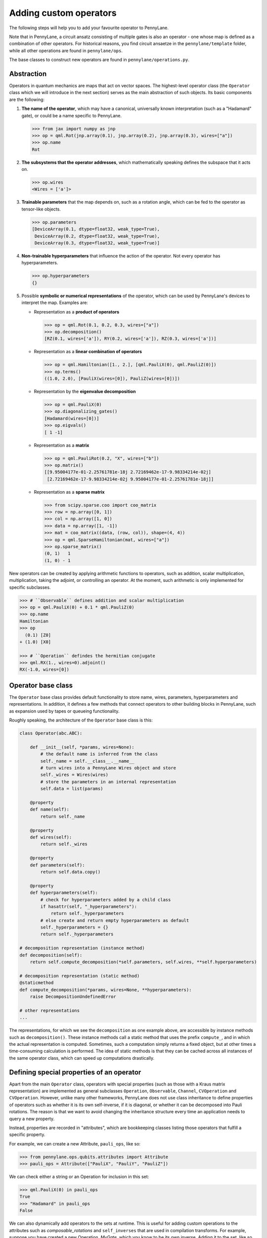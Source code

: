 .. _contributing_operators:

Adding custom operators
=======================

The following steps will help you to add your favourite operator to PennyLane.

Note that in PennyLane, a circuit ansatz consisting of multiple gates is also an operator - one whose
map is defined as a combination of other operators. For historical reasons, you find circuit ansaetze
in the ``pennylane/template`` folder, while all other operations are found in ``pennylane/ops``.

The base classes to construct new operators are found in ``pennylane/operations.py``.

Abstraction
###########

Operators in quantum mechanics are maps that act on vector spaces. The highest-level operator class
(the ``Operator`` class which we will introduce in the next section) serves as the main abstraction of such objects.
Its basic components are the following:

#. **The name of the operator**, which may have a canonical, universally known interpretation (such as a "Hadamard" gate),
   or could be a name specific to PennyLane.

   .. code-block:: python

       >>> from jax import numpy as jnp
       >>> op = qml.Rot(jnp.array(0.1), jnp.array(0.2), jnp.array(0.3), wires=["a"])
       >>> op.name
       Rot

#. **The subsystems that the operator addresses**, which mathematically speaking defines the subspace that it acts on.

   .. code-block:: python

       >>> op.wires
       <Wires = ['a']>

#. **Trainable parameters** that the map depends on, such as a rotation angle,
   which can be fed to the operator as tensor-like objects.

   .. code-block:: python

      >>> op.parameters
      [DeviceArray(0.1, dtype=float32, weak_type=True),
       DeviceArray(0.2, dtype=float32, weak_type=True),
       DeviceArray(0.3, dtype=float32, weak_type=True)]

#. **Non-trainable hyperparameters** that influence the action of the operator. Not every operator has hyperparameters.

   .. code-block:: python

       >>> op.hyperparameters
       {}

#. Possible **symbolic or numerical representations** of the operator, which can be used by PennyLane's
   devices to interpret the map. Examples are:

   * Representation as a **product of operators**

     .. code-block:: python

         >>> op = qml.Rot(0.1, 0.2, 0.3, wires=["a"])
         >>> op.decomposition()
         [RZ(0.1, wires=['a']), RY(0.2, wires=['a']), RZ(0.3, wires=['a'])]

   * Representation as a **linear combination of operators**

     .. code-block:: python

         >>> op = qml.Hamiltonian([1., 2.], [qml.PauliX(0), qml.PauliZ(0)])
         >>> op.terms()
         ((1.0, 2.0), [PauliX(wires=[0]), PauliZ(wires=[0])])

   * Representation by the **eigenvalue decomposition**

     .. code-block:: python

         >>> op = qml.PauliX(0)
         >>> op.diagonalizing_gates()
         [Hadamard(wires=[0])]
         >>> op.eigvals()
         [ 1 -1]

   * Representation as a **matrix**

     .. code-block:: python

         >>> op = qml.PauliRot(0.2, "X", wires=["b"])
         >>> op.matrix()
         [[9.95004177e-01-2.25761781e-18j 2.72169462e-17-9.98334214e-02j]
          [2.72169462e-17-9.98334214e-02j 9.95004177e-01-2.25761781e-18j]]

   * Representation as a **sparse matrix**

     .. code-block:: python

         >>> from scipy.sparse.coo import coo_matrix
         >>> row = np.array([0, 1])
         >>> col = np.array([1, 0])
         >>> data = np.array([1, -1])
         >>> mat = coo_matrix((data, (row, col)), shape=(4, 4))
         >>> op = qml.SparseHamiltonian(mat, wires=["a"])
         >>> op.sparse_matrix()
         (0, 1)   1
         (1, 0) - 1

New operators can be created by applying arithmetic functions to operators, such as addition, scalar multiplication,
multiplication, taking the adjoint, or controlling an operator. At the moment, such arithmetic is only implemented for
specific subclasses.

.. code-block:: pycon

    >>> # ``Observable`` defines addition and scalar multiplication
    >>> op = qml.PauliX(0) + 0.1 * qml.PauliZ(0)
    >>> op.name
    Hamiltonian
    >>> op
      (0.1) [Z0]
    + (1.0) [X0]

    >>> # ``Operation`` defindes the hermitian conjugate
    >>> qml.RX(1., wires=0).adjoint()
    RX(-1.0, wires=[0])

Operator base class
###################

The ``Operator`` base class provides default functionality to store name, wires, parameters, hyperparameters
and representations. In addition, it defines a few methods that connect operators to other building blocks
in PennyLane, such as expansion used by tapes or queueing functionality.

Roughly speaking, the architecture of the ``Operator`` base class is this:

.. code-block:: python

    class Operator(abc.ABC):

        def __init__(self, *params, wires=None):
            # the default name is inferred from the class
            self._name = self.__class__.__name__
            # turn wires into a PennyLane Wires object and store
            self._wires = Wires(wires)
            # store the parameters in an internal representation
            self.data = list(params)

        @property
        def name(self):
            return self._name

        @property
        def wires(self):
            return self._wires

        @property
        def parameters(self):
            return self.data.copy()

        @property
        def hyperparameters(self):
            # check for hyperparameters added by a child class
            if hasattr(self, "_hyperparameters"):
                return self._hyperparameters
            # else create and return empty hyperparameters as default
            self._hyperparameters = {}
            return self._hyperparameters

    # decomposition representation (instance method)
    def decomposition(self):
        return self.compute_decomposition(*self.parameters, self.wires, **self.hyperparameters)

    # decomposition representation (static method)
    @staticmethod
    def compute_decomposition(*params, wires=None, **hyperparameters):
        raise DecompositionUndefinedError

    # other representations
    ...

The representations, for which we see the ``decomposition`` as one example above, are accessible by
instance methods such as ``decomposition()``. These instance methods call a static method that uses the prefix
``compute_``, and in which the actual representation is computed. Sometimes, such a computation simply returns a
fixed object, but at other times a time-consuming calculation is performed. The idea of static methods is that
they can be cached across all instances of the same operator class, which can speed up computations drastically.

Defining special properties of an operator
##########################################

Apart from the main ``Operator`` class, operators with special properties (such as those with a Kraus matrix
representation) are implemented as general subclasses ``Operation``, ``Observable``, ``Channel``,
``CVOperation`` and ``CVOperation``. However, unlike many other frameworks, PennyLane does not use class
inheritance to define properties of operators such as whether it is its own self-inverse, if it is diagonal,
or whether it can be decomposed into Pauli rotations. The reason is that we want to avoid changing the inheritance structure
every time an application needs to query a new property.

Instead, properties are recorded in "attributes", which are bookkeeping classes listing those operators
that fulfill a specific property.

For example, we can create a new Attribute, ``pauli_ops``, like so:

>>> from pennylane.ops.qubits.attributes import Attribute
>>> pauli_ops = Attribute(["PauliX", "PauliY", "PauliZ"])

We can check either a string or an Operation for inclusion in this set:

>>> qml.PauliX(0) in pauli_ops
True
>>> "Hadamard" in pauli_ops
False

We can also dynamically add operators to the sets at runtime. This is useful
for adding custom operations to the attributes such as `composable_rotations`
and ``self_inverses`` that are used in compilation transforms. For example,
suppose you have created a new Operation, `MyGate`, which you know to be its
own inverse. Adding it to the set, like so

>>> from pennylane.ops.qubits.attributes import self_inverses
>>> self_inverses.add("MyGate")

These attributes can be queried by devices and compilation pipelines to use special tricks that speed
up computation. The onus is on the contributors of new operators to add them to the right attributes.

The attributes for qubit gates are currently found in ``pennylane/ops/qubit/attributes.py``.

Creating new Operators
######################

The first job of adding a new Operator is to create a subclasse that overwrites as many of these default properties
as possible. First decide which general class you want to subclass --- if your operator is used as a unitary gate,
you may want to inherit from ``Operation`` which provides functionality to control a gate, while an observable
may best inherit from ``Observable``.

The following is an example for a custom gate that rotates a qubit and possibly flips another qubit.
The custom operator defines a decomposition, which the devices will use (since it is unlikely that a device
knows a native implementation for ``FlipAndRotate``), as well as an adjoint operator.

.. note::
    You will see a few bits and pieces that weren't explained above, such as the class attribute ``num_wires``,
    ``grad_method``, or the keyword argument ``do_queue``, which are currently undergoing a refactor - more
    to follow soon.

.. code-block:: python

    import pennylane as qml


    class FlipAndRotate(qml.operation.Operation):
        """One-sentence description of the operator.

        More explanation about the operator.

        Args:
            Inputs are described here

        **Example**

        Usage examples to be added here.
        """
        # if wire_rot and wire_flip are the same we have 1 wire, else 2,
        # which is why we cannot define a fixed number of wires, and use the AnyWires Enumeration instead
        num_wires = qml.operation.AnyWires
        grad_method = "A"  # supports parameter-shift differentiation

        def __init__(self, angle, wire_rot, wire_flip=None, do_flip=False, do_queue=True, id=None):

            # checking the inputs --------------
            if do_flip and wire_flip is None:
                raise ValueError("Need to specify a wire to flip")

            # note: we use the framework-agnostic math library for inputs that could be tensors
            if len(qml.math.shape(angle)) > 1:
                raise ValueError("Expected a scalar angle.")
            #------------------------------------

            # do_flip is not trainable but influences the map,
            # which is why we define it to be a hyperparameter
            self._hyperparameters = {
                "do_flip": do_flip
            }

            # We can turn into Wires objects here to use addition
            # Alternatively, we can work with the raw input and rely on ``super``
            # to turn the wires into a Wires object.
            all_wires = qml.wires.Wires(wire_rot) + qml.wires.Wires(wire_flip)

            super().__init__(angle, wires=all_wires, do_queue=do_queue, id=id)

        @property
        def num_params(self):
            # if it is a fixed value, define the number of parameters to expect here,
            # which makes sure an error is raised if the wrong number was passed
            return 1

        @staticmethod
        def compute_decomposition(angle, wires, do_flip):  # pylint: disable=arguments-differ
            """Overwriting this method defines the decomposition of the new gate.

            This method has to have the general signature (*parameters, wires, **hyperparameters).
            In our case, tha parameters consist of the angle, and the hyperparameters of do_flip.
            Using concrete argument names makes it easier to interpret the decomposition.

            .. note::
                If the gate defined other hyperparameters that we do not use in this method, a signature of the form
                (angle, wires, do_flip, **kwargs) could be used.
            """
            op_list = []
            if do_flip:
                op_list.append(qml.PauliX(wires=wires[1]))
            op_list.append(qml.RX(angle, wires=wires[0]))
            return op_list

        def adjoint(self):
            # the adjoint of this gate simply negates the angle
            return FlipAndRotate(-self.parameters[0], self.wires[0], self.wires[1], do_flip=self.hyperparameters["do_flip"])

The new gate can now be created as follows:

.. code-block:: python

    >>> op = FlipAndRotate(0.1, wire_rot="q3", wire_flip="q1", do_flip=True)
    >>> op
    FlipAndRotate(0.1, wires=['q3', 'q1'])
    >>> op.decomposition()
    [PauliX(wires=['q1']), RX(0.1, wires=['q3'])]
    >>> op.adjoint()
    FlipAndRotate(-0.1, wires=['q3', 'q1'])

The new gate can be used in devices, which access the decomposition to interpret it:

.. code-block:: python

    from pennylane import numpy as np

    dev = qml.device("default.qubit", wires=["q1", "q2", "q3"])

    @qml.qnode(dev)
    def circuit(angle):
        FlipAndRotate(angle, wire_rot="q1", wire_flip="q1")
        return qml.expval(qml.PauliZ("q1"))

>>> a = np.array(3.14)
>>> circuit(a)
-0.9999987318946099

We can even compute gradients of circuits that use the new gate.

>>> qml.grad(circuit)(a)
-0.0015926529164868282

Adding your new operator to PennyLane
#####################################

Once the new operator is coded up, it is added to the appropriate folder in ``pennylane/ops/``. The
tests are added to a file of a similar name and location in ``tests/ops/``. If your operator defines an
ansatz, add it to the appropriate subfolder in ``pennylane/templates``.

The new operation may have to be imported in the module's ``__init__.py`` file in order to be imported correctly.

Make sure that all hyperparameters and errors are tested, and that the parameters can be passed as
tensors from all supported autodifferentiation frameworks.

Don't forget to also add the new operator to documentation in the ``docs/introduction/operations.rst`` file, or to
the template gallery if it is an ansatz. The latter is done by adding a ``customgalleryitem``
to the correct section in ``doc/introduction/templates.rst``:

.. code-block::

  .. customgalleryitem::
    :link: ../code/api/pennylane.templates.<templ_type>.MyNewTemplate.html
    :description: MyNewTemplate
    :figure: ../_static/templates/<templ_type>/my_new_template.png

.. note::

  This loads the image of the template added to ``doc/_static/templates/test_<templ_type>/``. Make sure that
  this image has the same dimensions and style as other template icons in the folder.

Here are a few more tipps:

* *Choose the name carefully.* Good names tell the user what a template is used for,
  or what architecture it implements. Ask yourself if a gate of a similar name could
  be added soon in a different context.

* *Write good docstrings.* Explain what your operator does in a clear docstring with ample examples.

* *Efficient representations.* Try implement representations as efficiently as possible, since they may
  be constructed several times.

* *Input checks.* Checking the inputs of the operation introduces an overhead and clashes with tools like
  just-in-time compilation. Find a balance of adding meaningful sanity checks (such as for the shape of tensors),
  but keeping them to a minimum.
